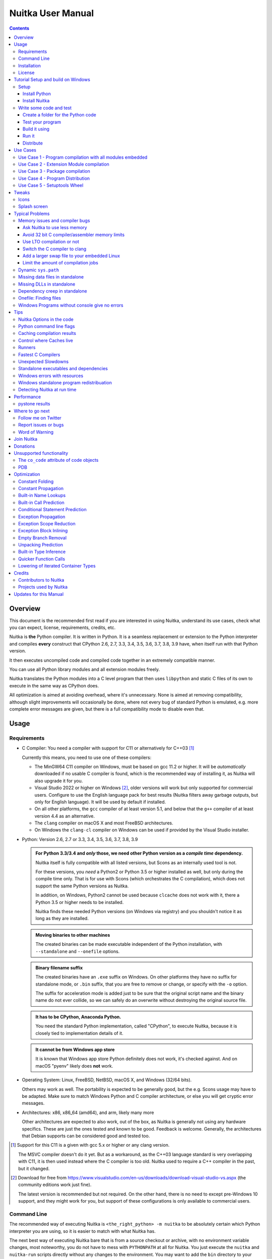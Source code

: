####################
 Nuitka User Manual
####################

.. image:: doc/images/Nuitka-Logo-Symbol.png
   :alt: Nuitka Logo

.. contents::

**********
 Overview
**********

This document is the recommended first read if you are interested in
using Nuitka, understand its use cases, check what you can expect,
license, requirements, credits, etc.

Nuitka is **the** Python compiler. It is written in Python. It is a
seamless replacement or extension to the Python interpreter and compiles
**every** construct that CPython 2.6, 2.7, 3.3, 3.4, 3.5, 3.6, 3.7, 3.8,
3.9 have, when itself run with that Python version.

It then executes uncompiled code and compiled code together in an
extremely compatible manner.

You can use all Python library modules and all extension modules freely.

Nuitka translates the Python modules into a C level program that then
uses ``libpython`` and static C files of its own to execute in the same
way as CPython does.

All optimization is aimed at avoiding overhead, where it's unnecessary.
None is aimed at removing compatibility, although slight improvements
will occasionally be done, where not every bug of standard Python is
emulated, e.g. more complete error messages are given, but there is a
full compatibility mode to disable even that.

*******
 Usage
*******

Requirements
============

-  C Compiler: You need a compiler with support for C11 or alternatively
   for C++03 [#]_

   Currently this means, you need to use one of these compilers:

   -  The MinGW64 C11 compiler on Windows, must be based on gcc 11.2 or
      higher. It will be *automatically* downloaded if no usable C
      compiler is found, which is the recommended way of installing it,
      as Nuitka will also upgrade it for you.

   -  Visual Studio 2022 or higher on Windows [#]_, older versions will
      work but only supported for commercial users. Configure to use the
      English language pack for best results (Nuitka filters away
      garbage outputs, but only for English language). It will be used
      by default if installed.

   -  On all other platforms, the ``gcc`` compiler of at least version
      5.1, and below that the ``g++`` compiler of at least version 4.4
      as an alternative.

   -  The ``clang`` compiler on macOS X and most FreeBSD architectures.

   -  On Windows the ``clang-cl`` compiler on Windows can be used if
      provided by the Visual Studio installer.

-  Python: Version 2.6, 2.7 or 3.3, 3.4, 3.5, 3.6, 3.7, 3.8, 3.9

   .. admonition:: For Python 3.3/3.4 and *only* those, we need other Python version as a *compile time* dependency.

      Nuitka itself is fully compatible with all listed versions, but
      Scons as an internally used tool is not.

      For these versions, you *need* a Python2 or Python 3.5 or higher
      installed as well, but only during the compile time only. That is
      for use with Scons (which orchestrates the C compilation), which
      does not support the same Python versions as Nuitka.

      In addition, on Windows, Python2 cannot be used because
      ``clcache`` does not work with it, there a Python 3.5 or higher
      needs to be installed.

      Nuitka finds these needed Python versions (on Windows via
      registry) and you shouldn't notice it as long as they are
      installed.

   .. admonition:: Moving binaries to other machines

      The created binaries can be made executable independent of the
      Python installation, with ``--standalone`` and ``--onefile``
      options.

   .. admonition:: Binary filename suffix

      The created binaries have an ``.exe`` suffix on Windows. On other
      platforms they have no suffix for standalone mode, or ``.bin``
      suffix, that you are free to remove or change, or specify with the
      ``-o`` option.

      The suffix for acceleration mode is added just to be sure that the
      original script name and the binary name do not ever collide, so
      we can safely do an overwrite without destroying the original
      source file.

   .. admonition:: It **has to** be CPython, Anaconda Python.

      You need the standard Python implementation, called "CPython", to
      execute Nuitka, because it is closely tied to implementation
      details of it.

   .. admonition:: It **cannot be** from Windows app store

      It is known that Windows app store Python definitely does not
      work, it's checked against. And on macOS "pyenv" likely does
      **not** work.

-  Operating System: Linux, FreeBSD, NetBSD, macOS X, and Windows (32/64
   bits).

   Others may work as well. The portability is expected to be generally
   good, but the e.g. Scons usage may have to be adapted. Make sure to
   match Windows Python and C compiler architecture, or else you will
   get cryptic error messages.

-  Architectures: x86, x86_64 (amd64), and arm, likely many more

   Other architectures are expected to also work, out of the box, as
   Nuitka is generally not using any hardware specifics. These are just
   the ones tested and known to be good. Feedback is welcome. Generally,
   the architectures that Debian supports can be considered good and
   tested too.

.. [#]

   Support for this C11 is a given with gcc 5.x or higher or any clang
   version.

   The MSVC compiler doesn't do it yet. But as a workaround, as the C++03
   language standard is very overlapping with C11, it is then used instead
   where the C compiler is too old. Nuitka used to require a C++ compiler
   in the past, but it changed.

.. [#]

   Download for free from
   https://www.visualstudio.com/en-us/downloads/download-visual-studio-vs.aspx
   (the community editions work just fine).

   The latest version is recommended but not required. On the other hand,
   there is no need to except pre-Windows 10 support, and they might work
   for you, but support of these configurations is only available to
   commercial users.

Command Line
============

The recommended way of executing Nuitka is ``<the_right_python> -m
nuitka`` to be absolutely certain which Python interpreter you are
using, so it is easier to match with what Nuitka has.

The next best way of executing Nuitka bare that is from a source
checkout or archive, with no environment variable changes, most
noteworthy, you do not have to mess with ``PYTHONPATH`` at all for
Nuitka. You just execute the ``nuitka`` and ``nuitka-run`` scripts
directly without any changes to the environment. You may want to add the
``bin`` directory to your ``PATH`` for your convenience, but that step
is optional.

Moreover, if you want to execute with the right interpreter, in that
case, be sure to execute ``<the_right_python> bin/nuitka`` and be good.

.. admonition:: Pick the right Interpreter

   If you encounter a ``SyntaxError`` you absolutely most certainly have
   picked the wrong interpreter for the program you are compiling.

Nuitka has a ``--help`` option to output what it can do:

.. code:: bash

   nuitka --help

The ``nuitka-run`` command is the same as ``nuitka``, but with a
different default. It tries to compile *and* directly execute a Python
script:

.. code:: bash

   nuitka-run --help

This option that is different is ``--run``, and passing on arguments
after the first non-option to the created binary, so it is somewhat more
similar to what plain ``python`` will do.

Installation
============

For most systems, there will be packages on the `download page
<http://www.nuitka.net/pages/download.html>`__ of Nuitka. But you can
also install it from source code as described above, but also like any
other Python program it can be installed via the normal ``python
setup.py install`` routine.

License
=======

Nuitka is licensed under the Apache License, Version 2.0; you may not
use it except in compliance with the License.

You may obtain a copy of the License at
http://www.apache.org/licenses/LICENSE-2.0

Unless required by applicable law or agreed to in writing, software
distributed under the License is distributed on an "AS IS" BASIS,
WITHOUT WARRANTIES OR CONDITIONS OF ANY KIND, either express or implied.
See the License for the specific language governing permissions and
limitations under the License.

*************************************
 Tutorial Setup and build on Windows
*************************************

This is basic steps if you have nothing installed, of course if you have
any of the parts, just skip it.

Setup
=====

Install Python
--------------

-  Download and install from https://www.python.org/downloads/windows

-  Select one of ``Windows x86-64 web-based installer`` (64 bits Python,
   recommended) or ``x86 executable`` (32 bits Python) installer.

-  Verify using command ``python --version``.

Install Nuitka
--------------

-  ``python -m pip install nuitka``

-  Verify using command ``python -m nuitka --version``

Write some code and test
========================

Create a folder for the Python code
-----------------------------------

-  mkdir HelloWorld

-  make a python file named **hello.py**

.. code:: python

   def talk(message):
       return "Talk " + message


   def main():
       print(talk("Hello World"))


   if __name__ == "__main__":
       main()

Test your program
-----------------

Do as you normally would. Running Nuitka on code that works incorrectly
is not easier to debug.

.. code:: bash

   python hello.py

----

Build it using
--------------

.. code:: bash

   python -m nuitka hello.py

.. note::

   This will prompt you to download a C caching tool (to speed up
   repeated compilation of generated C code) and a MinGW64 based C
   compiler unless you have a suitable MSVC installed. Say ``yes`` to
   both those questions.

Run it
------

Execute the ``hello.exe`` created near ``hello.py``.

Distribute
----------

To distribute, build with ``--standalone`` option, which will not output
a single executable, but a whole folder. Copy the resulting
``hello.dist`` folder to the other machine and run it.

You may also try ``--onefile`` which does create a single file, but make
sure that the mere standalone is working, before turning to it, as it
will make the debugging only harder, e.g. in case of missing data files.

***********
 Use Cases
***********

Use Case 1 - Program compilation with all modules embedded
==========================================================

If you want to compile a whole program recursively, and not only the
single file that is the main program, do it like this:

.. code:: bash

   python -m nuitka --follow-imports program.py

.. note::

   There are more fine grained controls than ``--follow-imports``
   available. Consider the output of ``nuitka --help``. Including less
   modules into the compilation, but instead using normal Python for it
   will make it faster to compile.

In case you have a source directory with dynamically loaded files, i.e.
one which cannot be found by recursing after normal import statements
via the ``PYTHONPATH`` (which would be the recommended way), you can
always require that a given directory shall also be included in the
executable:

.. code:: bash

   python -m nuitka --follow-imports --include-plugin-directory=plugin_dir program.py

.. note::

   If you don't do any dynamic imports, simply setting your
   ``PYTHONPATH`` at compilation time is what you should do.

   Use ``--include-plugin-directory`` only if you make ``__import__()``
   calls that Nuitka cannot predict, because they e.g. depend on command
   line parameters. Nuitka also warns about these, and point to the
   option.

.. note::

   The resulting filename will be ``program.exe`` on Windows,
   ``program.bin`` on other platforms.

.. note::

   The resulting binary still depend on CPython and used C extension
   modules being installed.

   If you want to be able to copy it to another machine, use
   ``--standalone`` and copy the created ``program.dist`` directory and
   execute the ``program.exe`` (Windows) or ``program`` (other
   platforms) put inside.

Use Case 2 - Extension Module compilation
=========================================

If you want to compile a single extension module, all you have to do is
this:

.. code:: bash

   python -m nuitka --module some_module.py

The resulting file ``some_module.so`` can then be used instead of
``some_module.py``.

.. note::

   It's left as an exercise to the reader, to find out what happens if
   both are present.

.. note::

   The option ``--follow-imports`` and other variants work as well, but
   the included modules will only become importable *after* you imported
   the ``some_module`` name.

.. note::

   The resulting extension module can only be loaded into a CPython of
   the same version and doesn't include other extension modules.

Use Case 3 - Package compilation
================================

If you need to compile a whole package and embed all modules, that is
also feasible, use Nuitka like this:

.. code:: bash

   python -m nuitka --module some_package --include-package=some_package

.. note::

   The inclusion of the package contents needs to be provided manually,
   otherwise, the package is empty. You can be more specific if you
   want, and only include part of it. Data files located inside the
   package will not be embedded by this process, you need to copy them
   yourself with this approach.

Use Case 4 - Program Distribution
=================================

For distribution to other systems, there is the standalone mode which
produces a folder for which you can specify ``--standalone``.

.. code:: bash

   python -m nuitka --standalone program.py

Follow all imports is default in this mode. You can selectively exclude
modules by specifically saying ``--nofollow-import-to``, but then an
``ImportError`` will be raised when import of it is attempted at program
runtime.

For data files to be included, use the option
``--include-data-file=<source>=<target>`` where the source is a file
system path, but target has to be specified relative. For standalone you
can also copy them manually, but this can do extra checks, and for
onefile mode, there is no manual copying possible.

To copy some or all file in a directory, use the option
``--include-data-file=/etc/*.txt=etc/`` where you get to specify shell
patterns for the files, and a subdirectory where to put them, indicated
by the trailing slash.

To copy a whole folder with all files, you can use
``--include-data-dir=/path/to/images=images`` which will copy all files
including a potential subdirectory structure. You cannot filter here,
i.e. if you want only a partial copy, remove the files beforehand.

For package data, there is a better way, using
``--include-package-data`` which detects data files of packages
automatically and copies them over. It even accepts patterns in shell
style.

With data files, you are largely on your own. Nuitka keeps track of ones
that are needed by popular packages, but it might be incomplete. Raise
issues if you encounter something in these.

When that is working, you can use the onefile mode if you so desire.

.. code:: bash

   python -m nuitka --onefile program.py

This will create a single binary, which on Linux will not even unpack
itself, but instead loop back mount its contents as a filesystem and use
that.

.. code:: bash

   # Create a binary that unpacks into a temporary folder
   python -m nuitka --onefile program.py

.. note::

   There are more platform specific options, e.g. related to icons,
   splash screen, and version information, consider the ``--help``
   output for the details of these and check the section "Good Looks".

Again, on Windows, for the temporary file directory, by default the user
one is used, however this is overridable with a path specification given
in ``--windows-onefile-tempdir-spec=%TEMP%\\onefile_%PID%_%TIME%`` which
is the default and asserts that the temporary directories created cannot
collide.

Currently these expanded tokens are available:

+-----------+--------------------------------------+-----------------------------------+
| Token     | What this Expands to                 | Example                           |
+===========+======================================+===================================+
| %TEMP%    | User temporary file directory        | C:\Users\...\AppData\Locals\Temp  |
+-----------+--------------------------------------+-----------------------------------+
| %PID%     | Process ID                           | 2772                              |
+-----------+--------------------------------------+-----------------------------------+
| %TIME%    | Time in seconds since the epoch.     | 1299852985                        |
+-----------+--------------------------------------+-----------------------------------+
| %PROGRAM% | Full program filename of executable. | C:\SomeWhere\YourOnefile.exe      |
+-----------+--------------------------------------+-----------------------------------+

.. note::

   It is your responsibility to make the path provided unique, on
   Windows a running program will be locked, and while using a fixed
   folder name is possible, it can cause locking issues in that case,
   where the program gets restarted.

   Usually you need to use ``%TIME%`` or at least ``%PID%`` to make a
   path unique, and this is mainly intended for use cases, where e.g.
   you want things to reside in a place you choose or abide your naming
   conventions.

Use Case 5 - Setuptools Wheel
=============================

If you have a ``setup.py``, ``setup.cfg`` or ``pyproject.toml`` driven
creation of wheels for your software in place, putting Nuitka to use is
extremely easy.

Lets start with the most common ``setuptools`` approach, you can -
having Nuitka installed of course, simply execute the target
``bdist_nuitka`` rather than the ``bdist_wheel``. It takes all the
options and allows you to specify some more, that are specific to
Nuitka.

.. code:: python

   # For setup.py
   setup(
      ...,
      command_options={
         'nuitka': {
            # boolean option, e.g. if you cared for C commands
            '--show-scons': True,
            # options with values, e.g. enable a plugin of Nuitka
            '--enable-plugin': 'anti-bloat',
         }
      },
   )

If for some reason, you cannot or do not what to change the target, you
can add this to your ``setup.py``.

.. code:: python

   # For setup.py
   setup(
      ...,
      build_with_nuitka=True
   )

.. note::

   To temporarily disable the compilation, you could remove above line,
   or edit the value to ``False`` by or take its value from an
   environment variable if you so choose, e.g.
   ``bool(os.environ.get("USE_NUITKA", "True"))``. This is up to you.

Or you could put it in your ``setup.cfg``

.. code:: toml

   [metadata]
   build_with_nuitka = True

And last, but not least, Nuitka also supports the new ``build`` meta, so
when you have a ``pyproject.toml`` already, simple replace or add this
value:

.. code:: toml

   [build-system]
   requires = ["setuptools>=42", "wheel", "nuitka"]
   build-backend = "nuitka.distutils.Build"

********
 Tweaks
********

Icons
=====

For good looks, you may specify icons. On Windows, you can provide an
icon file, a template executable, or a PNG file. All of these will work
and may even be combined:

.. code:: bash

   # These create binaries with icons:
   python -m nuitka --onefile --windows-icon-from-ico=your-icon.png program.py
   python -m nuitka --onefile --windows-icon-from-ico=your-icon.ico program.py
   python -m nuitka --onefile --windows-icon-template-exe=your-icon.ico program.py

Splash screen
=============

Splash screens are useful when program startup is slow. Onefile startup
itself is not slow, but your program may be, and you cannot really know
how fast the computer used will be, so it might be a good idea to have
them. Luckily with Nuitka, they are easy to add for Windows.

For splash screen, you need to specify it as an PNG file, and then make
sure to disable the splash screen when your program is ready, e.g. has
complete the imports, prepared the window, connected to the database,
and wants the splash screen to go away. Here we are using the project
syntax to combine the code with the creation, compile this:

.. code:: python

   # nuitka-project: --onefile
   # nuitka-project: --onefile-windows-splash-screen-image={MAIN_DIRECTORY}/Splash-Screen.png

   # Whatever this is obviously
   print("Delaying startup by 10s...")
   import time
   time.sleep(10)

   # Use this code to signal the splash screen removal.
   if "NUITKA_ONEFILE_PARENT" in os.environ:
      splash_filename = os.path.join(
         tempfile.gettempdir(),
         "onefile_%d_splash_feedback.tmp" % int(os.environ["NUITKA_ONEFILE_PARENT"]),
      )

      if os.path.exists(splash_filename):
         os.unlink(splash_filename)

   print("Done... splash should be gone.")
   ...

   # Rest of your program goes here.

******************
 Typical Problems
******************

Memory issues and compiler bugs
===============================

Sometimes the C compilers will crash saying they cannot allocate memory
or that some input was truncated, or similar error messages, clearly
from it. There are several options you can explore here:

Ask Nuitka to use less memory
-----------------------------

There is a dedicated option ``--low-memory`` which influces decisions of
Nuitka, such that it avoids high usage of memory during compilation at
the cost of increased compile time.

Avoid 32 bit C compiler/assembler memory limits
-----------------------------------------------

Do not use a 32 bits compiler, but a 64 bit one. If you are using Python
with 32 bits on Windows, you most definitely ought to use MSVC as the C
compiler, and not MinGW64. The MSVC is a cross compiler, and can use
more memory than gcc on that platform. If you are not on Windows, that
is not an option of course. Also using the 64 bits Python will work.

Use LTO compilation or not
--------------------------

With ``--lto=yes`` or ``--lto=no`` you can switch the C compilation to
only produce bytecode, and not assembler code and machine code directly,
but make a whole program optimization at the end. This will change the
memory usage pretty dramatically, and if you error is coming from the
assembler, using LTO will most definitely avoid that.

Switch the C compiler to clang
------------------------------

People have reported that programs that fail to compile with gcc due to
its bugs or memory usage work fine with clang on Linux. On Windows, this
could still be an option, but it needs to be implemented first for the
automatic downloaded gcc, that would contain it. Since MSVC is known to
be more memory effective anyway, you should go there, and if you want to
use Clang, there is support for the one contained in MSVC.

Add a larger swap file to your embedded Linux
---------------------------------------------

On systems with not enough RAM, you need to use swap space. Running out
of it is possibly a cause, and adding more swap space, or one at all,
might solve the issue, but beware that it will make things extremely
slow when the compilers swap back and forth, so consider the next tip
first or on top of it.

Limit the amount of compilation jobs
------------------------------------

With the ``--jobs`` option of Nuitka, it will not start many C compiler
instances at once, each competing for the scarce resource of RAM. By
picking a value of one, only one C compiler instance will be running,
and on a 8 core system, that reduces the amount of memory by factor 8,
so that's a natural choice right there.

Dynamic ``sys.path``
====================

If your script modifies ``sys.path`` to e.g. insert directories with
source code relative to it, Nuitka will currently not be able to see
those. However, if you set the ``PYTHONPATH`` to the resulting value,
you will be able to compile it.

Missing data files in standalone
================================

If your program fails to file data, it can cause all kinds of different
behaviours, e.g. a package might complain it is not the right version,
because a ``VERSION`` file check defaulted to unknown. The absence of
icon files or help texts, may raise strange errors.

Often the error paths for files not being present are even buggy and
will reveal programming errors like unbound local variables. Please look
carefully at these exceptions keeping in mind that this can be the
cause. If you program works without standalone, chances are data files
might be cause.

Missing DLLs in standalone
==========================

Nuitka has plugins that deal with copying DLLs. For NumPy, SciPy,
Tkinter, etc.

These need special treatment to be able to run on other systems.
Manually copying them is not enough and will given strange errors.
Sometimes newer version of packages, esp. NumPy can be unsupported. In
this case you will have to raise an issue, and use the older one.

Dependency creep in standalone
==============================

Some packages are a single import, but to Nuitka mean that more than a
thousand packages (literally) are to be included. The prime example of
Pandas, which does want to plug and use just about everything you can
imagine. Multiple frameworks for syntax highlighting everything
imaginable take time.

Nuitka will have to learn effective caching to deal with this in the
future. Right now, you will have to deal with huge compilation times for
these.

For now, a major weapon in fighting dependency creap should be applied,
namely the ``anti-bloat`` plugin, which offers interesting abilities,
that can be put to use and block unneeded imports, giving an error for
where they occur. Use it e.g. like this ``--enable-plugin=anti-bloat
--noinclude-pytest-mode=nofollow --noinclude-setuptools-mode=nofollow``
and check its help output. It can take for each module of your choice,
e.g. forcing also that PyQt5 is considered uninstalled for standalone
mode.

Onefile: Finding files
======================

There is a difference between ``sys.argv[0]`` and ``__file__`` of the
main module for onefile more, that is caused by using a bootstrap to a
temporary location. The first one will be the original executable path,
where as the second one will be the temporary or permanent path the
bootstrap executable unpacks to. Data files will be in the later
location, your original environment files will be in the former
location.

Given 2 files, one which you expect to be near your executable, and one
which you expect to be inside the onefile binary, access them like this.

.. code:: python

   # This will find a file near your onefile.exe
   open(os.path.join(os.path.dirname(sys.argv[0]), "user-provided-file.txt"))
   # This will find a file inside your onefile.exe
   open(os.path.join(os.path.dirname(__file__), "user-provided-file.txt"))

Windows Programs without console give no errors
===============================================

For debugging purposes, remove ``--windows-disable-console`` or use the
options ``--windows-force-stdout-spec`` and
``--windows-force-stderr-spec`` with paths as documented for
``--windows-onefile-tempdir-spec`` above.

******
 Tips
******

Nuitka Options in the code
==========================

There is support for conditional options, and options using pre-defined
variables, this is an example:

.. code:: python

   # Compilation mode, support OS specific.
   # nuitka-project-if: {OS} in ("Windows", "Linux", "Darwin", "FreeBSD"):
   #    nuitka-project: --onefile
   # nuitka-project-if: {OS} not in ("Windows", "Linux", "Darwin", "FreeBSD"):
   #    nuitka-project: --standalone

   # The PySide2 plugin covers qt-plugins
   # nuitka-project: --enable-plugin=pyside2
   # nuitka-project: --include-qt-plugins=sensible,qml

The comments must be a start of line, and indentation is to be used, to
end a conditional block, much like in Python. There are currently no
other keywords than the used ones demonstrated above.

+------------------+--------------------------------+------------------------------------------+
| Variable         | What this Expands to           | Example                                  |
+==================+================================+==========================================+
| {OS}             | Name of the OS used            | Linux, Windows, Darwin, FreeBSD, OpenBSD |
+------------------+--------------------------------+------------------------------------------+
| {Version}        | Version of Nuitka              | e.g. (0, 6, 16)                          |
+------------------+--------------------------------+------------------------------------------+
| {Commercial}     | Version of Nuitka Commercial   | e.g. (0, 9, 4)                           |
+------------------+--------------------------------+------------------------------------------+
| {Arch}           | Architecture used              | x86_64, arm64, etc.                      |
+------------------+--------------------------------+------------------------------------------+
| {MAIN_DIRECTORY} | Directory of the compiled file | some_dir/maybe_relative                  |
+------------------+--------------------------------+------------------------------------------+
| {Flavor}         | Variant of Python              | e.g. Debian Python, Anaconda Python      |
+------------------+--------------------------------+------------------------------------------+

Python command line flags
=========================

For passing things like ``-O`` or ``-S`` to Python, to your compiled
program, there is a command line option name ``--python-flag=`` which
makes Nuitka emulate these options.

The most important ones are supported, more can certainly be added.

Caching compilation results
===========================

The C compiler, when invoked with the same input files, will take a long
time and much CPU to compile over and over. Make sure you are having
``ccache`` installed and configured when using gcc (even on Windows). It
will make repeated compilations much faster, even if things are not yet
not perfect, i.e. changes to the program can cause many C files to
change, requiring a new compilation instead of using the cached result.

On Windows, with gcc Nuitka supports using ``ccache.exe`` which it will
offer to download from an official source and it automatically. This is
the recommended way of using it on Windows, as other versions can e.g.
hang.

Nuitka will pick up ``ccache`` if it's in found in system ``PATH``, and
it will also be possible to provide if by setting
``NUITKA_CCACHE_BINARY`` to the full path of the binary, this is for use
in CI systems.

For the MSVC compilers and ClangCL setups, using the ``clcache`` is
automatic and included in Nuitka.

Control where Caches live
=========================

The storage for cache results of all kinds, downloads, cached
compilation results from C and Nuitka, is done in a platform dependent
directory as determined by the ``appdirs`` package. However, you can
override it with setting the environment variable ``NUITKA_CACHE_DIR``
to a base directory. This is for use in environments where the home
directory is not persisted, but other paths are.

Runners
=======

Avoid running the ``nuitka`` binary, doing ``python -m nuitka`` will
make a 100% sure you are using what you think you are. Using the wrong
Python will make it give you ``SyntaxError`` for good code or
``ImportError`` for installed modules. That is happening, when you run
Nuitka with Python2 on Python3 code and vice versa. By explicitly
calling the same Python interpreter binary, you avoid that issue
entirely.

Fastest C Compilers
===================

The fastest binaries of ``pystone.exe`` on Windows with 64 bits Python
proved to be significantly faster with MinGW64, roughly 20% better
score. So it is recommended for use over MSVC. Using ``clang-cl.exe`` of
Clang7 was faster than MSVC, but still significantly slower than
MinGW64, and it will be harder to use, so it is not recommended.

On Linux for ``pystone.bin`` the binary produced by ``clang6`` was
faster than ``gcc-6.3``, but not by a significant margin. Since gcc is
more often already installed, that is recommended to use for now.

Differences in C compilation times have not yet been examined.

Unexpected Slowdowns
====================

Using the Python DLL, like standard CPython does can lead to unexpected
slowdowns, e.g. in uncompiled code that works with Unicode strings. This
is because calling to the DLL rather than residing in the DLL causes
overhead, and this even happens to the DLL with itself, being slower,
than a Python all contained in one binary.

So if feasible, aim at static linking, which is currently only possible
with Anaconda Python on non-Windows, Debian Python2, self compiled
Pythons (do not activate ``--enable-shared``, not needed), and installs
created with ``pyenv``.

.. note::

   On Anaconda, you may need to execute ``conda install -c conda-forge
   libpython-static``

Standalone executables and dependencies
=======================================

The process of making standalone executables for Windows traditionally
involves using an external dependency walker in order to copy necessary
libraries along with the compiled executables to the distribution
folder.

There is plenty of ways to find that something is missing. Do not
manually copy things into the folder, esp. not DLLs, as that's not going
to work. Instead make bug reports to get these handled by Nuitka
properly.

Windows errors with resources
=============================

On Windows, the Windows Defender tool and the Windows Indexing Service
both scan the freshly created binaries, while Nuitka wants to work with
it, e.g. adding more resources, and then preventing operations randomly
due to holding locks. Make sure to exclude your compilation stage from
these services.

Windows standalone program redistribuation
==========================================

Whether compiling with MingW or MSVC, the standalone programs have
external dependencies to Visual C Runtime libraries. Nuitka tries to
ship those dependent DLLs by copying them from your system.

Beginning with Microsoft Windows 10, Microsoft ships ``ucrt.dll``
(Universal C Runtime libraries) which rehook calls to
``api-ms-crt-*.dll``.

With earlier Windows platforms (and wine/ReactOS), you should consider
installing Visual C Runtime libraries before executing a Nuitka
standalone compiled program.

Depending on the used C compiler, you'll need the following redist
versions:

+------------------+-------------+-------------------------------+
| Visual C version | Redist Year | CPython                       |
+==================+=============+===============================+
| 14.2             | 2019        | 3.5, 3.6, 3.7, 3.8, 3.9, 3.10 |
+------------------+-------------+-------------------------------+
| 14.1             | 2017        | 3.5, 3.6, 3.7, 3.8            |
+------------------+-------------+-------------------------------+
| 14.0             | 2015        | 3.5, 3.6, 3.7, 3.8            |
+------------------+-------------+-------------------------------+
| 10.0             | 2010        | 3.3, 3.4                      |
+------------------+-------------+-------------------------------+
| 9.0              | 2008        | 2.6, 2.7                      |
+------------------+-------------+-------------------------------+

When using MingGW64, you'll need the following redist versions:

+------------------+-------------+-------------------------+
| MingGW64 version | Redist Year | CPython                 |
+==================+=============+=========================+
| 8.1.0            | 2015        | 3.5, 3.6, 3.7, 3.8, 3.9 |
+------------------+-------------+-------------------------+

Once the corresponding runtime libraries are installed on the target
system, you may remove all ``api-ms-crt-*.dll`` files from your Nuitka
compiled dist folder.

Detecting Nuitka at run time
============================

It doesn't set ``sys.frozen`` unlike other tools. For Nuitka, we have
the module attribute ``__compiled__`` to test if a specific module was
compiled.

*************
 Performance
*************

This chapter gives an overview, of what to currently expect in terms of
performance from Nuitka. It's a work in progress and is updated as we
go. The current focus for performance measurements is Python 2.7, but
3.x is going to follow later.

pystone results
===============

The results are the top value from this kind of output, running pystone
1000 times and taking the minimal value. The idea is that the fastest
run is most meanigful, and eliminates usage spikes.

.. code:: bash

   echo "Uncompiled Python2"
   for i in {1..100}; do BENCH=1 python2 tests/benchmarks/pystone.py ; done | sort -n -r | head -n 1
   python2 -m nuitka --lto=yes --pgo=yes tests/benchmarks/pystone.py
   echo "Compiled Python2"
   for i in {1..100}; do BENCH=1 ./pystone.bin ; done | sort -n -r | head -n 1

   echo "Uncompiled Python3"
   for i in {1..100}; do BENCH=1 python3 tests/benchmarks/pystone3.py ; done | sort -n -r | head -n 1
   python3 -m nuitka --lto=yes --pgo=yes tests/benchmarks/pystone3.py
   echo "Compiled Python3"
   for i in {1..100}; do BENCH=1 ./pystone3.bin ; done | sort -n -r | head -n 1

+-------------------+-------------------+----------------------+---------------------+
| Python            | Uncompiled        | Compiled LTO         | Compiled PGO        |
+===================+===================+======================+=====================+
| Debian Python 2.7 | 137497.87 (1.000) | 460995.20 (3.353)    | 503681.91 (3.663)   |
+-------------------+-------------------+----------------------+---------------------+
| Nuitka Python 2.7 | 144074.78 (1.048) | 479271.51 (3.486)    | 511247.44 (3.718)   |
+-------------------+-------------------+----------------------+---------------------+

******************
 Where to go next
******************

Remember, this project is not completed yet. Although the CPython test
suite works near perfect, there is still more work needed, esp. to make
it do more optimization. Try it out.

Follow me on Twitter
====================

Nuitka announcements and interesting stuff is pointed to on the Twitter
account, but obviously with no details. `@KayHayen
<https://twitter.com/KayHayen>`_.

I will not answer Nuitka issues via Twitter though, rather make
occasional polls, and give important announcements, as well as low-level
posts about development ongoing.

Report issues or bugs
=====================

Should you encounter any issues, bugs, or ideas, please visit the
`Nuitka bug tracker <https://github.com/kayhayen/Nuitka/issues>`__ and
report them.

Best practices for reporting bugs:

-  Please always include the following information in your report, for
   the underlying Python version. You can easily copy&paste this into
   your report.

   .. code:: bash

      python -m nuitka --version

-  Try to make your example minimal. That is, try to remove code that
   does not contribute to the issue as much as possible. Ideally come up
   with a small reproducing program that illustrates the issue, using
   ``print`` with different results when that programs runs compiled or
   native.

-  If the problem occurs spuriously (i.e. not each time), try to set the
   environment variable ``PYTHONHASHSEED`` to ``0``, disabling hash
   randomization. If that makes the problem go away, try increasing in
   steps of 1 to a hash seed value that makes it happen every time,
   include it in your report.

-  Do not include the created code in your report. Given proper input,
   it's redundant, and it's not likely that I will look at it without
   the ability to change the Python or Nuitka source and re-run it.

-  Do not send screenshots of text, that is bad and lazy. Instead,
   capture text outputs from the console.

Word of Warning
===============

Consider using this software with caution. Even though many tests are
applied before releases, things are potentially breaking. Your feedback
and patches to Nuitka are very welcome.

*************
 Join Nuitka
*************

You are more than welcome to join Nuitka development and help to
complete the project in all minor and major ways.

The development of Nuitka occurs in git. We currently have these 3
branches:

-  ``master``

   This branch contains the stable release to which only hotfixes for
   bugs will be done. It is supposed to work at all times and is
   supported.

-  ``develop``

   This branch contains the ongoing development. It may at times contain
   little regressions, but also new features. On this branch, the
   integration work is done, whereas new features might be developed on
   feature branches.

-  ``factory``

   This branch contains unfinished and incomplete work. It is very
   frequently subject to ``git rebase`` and the public staging ground,
   where my work for develop branch lives first. It is intended for
   testing only and recommended to base any of your own development on.
   When updating it, you very often will get merge conflicts. Simply
   resolve those by doing ``git reset --hard origin/factory`` and switch
   to the latest version.

.. note::

   The `Developer Manual
   <https://nuitka.net/doc/developer-manual.html>`__ explains the coding
   rules, branching model used, with feature branches and hotfix
   releases, the Nuitka design and much more. Consider reading it to
   become a contributor. This document is intended for Nuitka users.

***********
 Donations
***********

Should you feel that you cannot help Nuitka directly, but still want to
support, please consider `making a donation
<https://nuitka.net/pages/donations.html>`__ and help this way.

***************************
 Unsupported functionality
***************************

The ``co_code`` attribute of code objects
=========================================

The code objects are empty for native compiled functions. There is no
bytecode with Nuitka's compiled function objects, so there is no way to
provide it.

PDB
===

There is no tracing of compiled functions to attach a debugger to.

**************
 Optimization
**************

Constant Folding
================

The most important form of optimization is the constant folding. This is
when an operation can be fully predicted at compile time. Currently,
Nuitka does these for some built-ins (but not all yet, somebody to look
at this more closely will be very welcome!), and it does it e.g. for
binary/unary operations and comparisons.

Constants currently recognized:

.. code:: python

   5 + 6  # binary operations
   not 7  # unary operations
   5 < 6  # comparisons
   range(3)  # built-ins

Literals are the one obvious source of constants, but also most likely
other optimization steps like constant propagation or function inlining
will be. So this one should not be underestimated and a very important
step of successful optimizations. Every option to produce a constant may
impact the generated code quality a lot.

.. admonition:: Status

   The folding of constants is considered implemented, but it might be
   incomplete in that not all possible cases are caught. Please report
   it as a bug when you find an operation in Nuitka that has only
   constants as input and is not folded.

Constant Propagation
====================

At the core of optimizations, there is an attempt to determine the
values of variables at run time and predictions of assignments. It
determines if their inputs are constants or of similar values. An
expression, e.g. a module variable access, an expensive operation, may
be constant across the module of the function scope and then there needs
to be none or no repeated module variable look-up.

Consider e.g. the module attribute ``__name__`` which likely is only
ever read, so its value could be predicted to a constant string known at
compile time. This can then be used as input to the constant folding.

.. code:: python

   if __name__ == "__main__":
       # Your test code might be here
       use_something_not_use_by_program()

.. admonition:: Status

   From modules attributes, only ``__name__`` is currently actually
   optimized. Also possible would be at least ``__doc__``. In the
   future, this may improve as SSA is expanded to module variables.

Built-in Name Lookups
=====================

Also, built-in exception name references are optimized if they are used
as a module level read-only variables:

.. code:: python

   try:
       something()
   except ValueError:  # The ValueError is a slow global name lookup normally.
       pass

.. admonition:: Status

   This works for all built-in names. When an assignment is done to such
   a name, or it's even local, then, of course, it is not done.

Built-in Call Prediction
========================

For built-in calls like ``type``, ``len``, or ``range`` it is often
possible to predict the result at compile time, esp. for constant inputs
the resulting value often can be precomputed by Nuitka. It can simply
determine the result or the raised exception and replace the built-in
call with that value, allowing for more constant folding or code path
reduction.

.. code:: python

   type("string")  # predictable result, builtin type str.
   len([1, 2])  # predictable result
   range(3, 9, 2)  # predictable result
   range(3, 9, 0)  # predictable exception, range raises due to 0.

.. admonition:: Status

   The built-in call prediction is considered implemented. We can simply
   during compile time emulate the call and use its result or raised
   exception. But we may not cover all the built-ins there are yet.

Sometimes the result of a built-in should not be predicted when the
result is big. A ``range()`` call e.g. may give too big values to
include the result in the binary. Then it is not done.

.. code:: python

   range(100000)  # We do not want this one to be expanded

.. admonition:: Status

   This is considered mostly implemented. Please file bugs for built-ins
   that are pre-computed, but should not be computed by Nuitka at
   compile time with specific values.

Conditional Statement Prediction
================================

For conditional statements, some branches may not ever be taken, because
of the conditions being possible to predict. In these cases, the branch
not taken and the condition check is removed.

This can typically predict code like this:

.. code:: python

   if __name__ == "__main__":
       # Your test code might be here
       use_something_not_use_by_program()

or

.. code:: python

   if False:
       # Your deactivated code might be here
       use_something_not_use_by_program()

It will also benefit from constant propagations, or enable them because
once some branches have been removed, other things may become more
predictable, so this can trigger other optimization to become possible.

Every branch removed makes optimization more likely. With some code
branches removed, access patterns may be more friendly. Imagine e.g.
that a function is only called in a removed branch. It may be possible
to remove it entirely, and that may have other consequences too.

.. admonition:: Status

   This is considered implemented, but for the maximum benefit, more
   constants need to be determined at compile time.

Exception Propagation
=====================

For exceptions that are determined at compile time, there is an
expression that will simply do raise the exception. These can be
propagated upwards, collecting potentially "side effects", i.e. parts of
expressions that were executed before it occurred, and still have to be
executed.

Consider the following code:

.. code:: python

   print(side_effect_having() + (1 / 0))
   print(something_else())

The ``(1 / 0)`` can be predicted to raise a ``ZeroDivisionError``
exception, which will be propagated through the ``+`` operation. That
part is just Constant Propagation as normal.

The call ``side_effect_having()`` will have to be retained though, but
the ``print`` does not and can be turned into an explicit raise. The
statement sequence can then be aborted and as such the
``something_else`` call needs no code generation or consideration
anymore.

To that end, Nuitka works with a special node that raises an exception
and is wrapped with a so-called "side_effects" expression, but yet can
be used in the code as an expression having a value.

.. admonition:: Status

   The propagation of exceptions is mostly implemented but needs
   handling in every kind of operations, and not all of them might do it
   already. As work progresses or examples arise, the coverage will be
   extended. Feel free to generate bug reports with non-working
   examples.

Exception Scope Reduction
=========================

Consider the following code:

.. code:: python

   try:
       b = 8
       print(range(3, b, 0))
       print("Will not be executed")
   except ValueError as e:
       print(e)

The ``try`` block is bigger than it needs to be. The statement ``b = 8``
cannot cause a ``ValueError`` to be raised. As such it can be moved to
outside the try without any risk.

.. code:: python

   b = 8
   try:
       print(range(3, b, 0))
       print("Will not be executed")
   except ValueError as e:
       print(e)

.. admonition:: Status

   This is considered done. For every kind of operation, we trace if it
   may raise an exception. We do however *not* track properly yet, what
   can do a ``ValueError`` and what cannot.

Exception Block Inlining
========================

With the exception propagation, it then becomes possible to transform
this code:

.. code:: python

   try:
       b = 8
       print(range(3, b, 0))
       print("Will not be executed!")
   except ValueError as e:
       print(e)

.. code:: python

   try:
       raise ValueError("range() step argument must not be zero")
   except ValueError as e:
       print(e)

Which then can be lowered in complexity by avoiding the raise and catch
of the exception, making it:

.. code:: python

   e = ValueError("range() step argument must not be zero")
   print(e)

.. admonition:: Status

   This is not implemented yet.

Empty Branch Removal
====================

For loops and conditional statements that contain only code without
effect, it should be possible to remove the whole construct:

.. code:: python

   for i in range(1000):
       pass

The loop could be removed, at maximum, it should be considered an
assignment of variable ``i`` to ``999`` and no more.

.. admonition:: Status

   This is not implemented yet, as it requires us to track iterators,
   and their side effects, as well as loop values, and exit conditions.
   Too much yet, but we will get there.

Another example:

.. code:: python

   if side_effect_free:
       pass

The condition check should be removed in this case, as its evaluation is
not needed. It may be difficult to predict that ``side_effect_free`` has
no side effects, but many times this might be possible.

.. admonition:: Status

   This is considered implemented. The conditional statement nature is
   removed if both branches are empty, only the condition is evaluated
   and checked for truth (in cases that could raise an exception).

Unpacking Prediction
====================

When the length of the right-hand side of an assignment to a sequence
can be predicted, the unpacking can be replaced with multiple
assignments.

.. code:: python

   a, b, c = 1, side_effect_free(), 3

.. code:: python

   a = 1
   b = side_effect_free()
   c = 3

This is of course only really safe if the left-hand side cannot raise an
exception while building the assignment targets.

We do this now, but only for constants, because we currently have no
ability to predict if an expression can raise an exception or not.

.. admonition:: Status

   Not implemented yet. Will need us to see through the unpacking of
   what is an iteration over a tuple, we created ourselves. We are not
   there yet, but we will get there.

Built-in Type Inference
=======================

When a construct like ``in xrange()`` or ``in range()`` is used, it is
possible to know what the iteration does and represent that so that
iterator users can use that instead.

I consider that:

.. code:: python

   for i in xrange(1000):
       something(i)

could translate ``xrange(1000)`` into an object of a special class that
does the integer looping more efficiently. In case ``i`` is only
assigned from there, this could be a nice case for a dedicated class.

.. admonition:: Status

   Future work, not even started.

Quicker Function Calls
======================

Functions are structured so that their parameter parsing and ``tp_call``
interface is separate from the actual function code. This way the call
can be optimized away. One problem is that the evaluation order can
differ.

.. code:: python

   def f(a, b, c):
       return a, b, c


   f(c=get1(), b=get2(), a=get3())

This will have to evaluate first ``get1()``, then ``get2()`` and only
then ``get3()`` and then make the function call with these values.

Therefore it will be necessary to have a staging of the parameters
before making the actual call, to avoid a re-ordering of the calls to
``get1()``, ``get2()``, and ``get3()``.

.. admonition:: Status

   Not even started. A re-formulation that avoids the dictionary to call
   the function, and instead uses temporary variables appears to be
   relatively straight forward once we do that kind of parameter
   analysis.

Lowering of iterated Container Types
====================================

In some cases, accesses to ``list`` constants can become ``tuple``
constants instead.

Consider that:

.. code:: python

   for x in [a, b, c]:
       something(x)

Can be optimized into this:

.. code:: python

   for x in (a, b, c):
       something(x)

This allows for simpler, faster code to be generated, and fewer checks
needed, because e.g. the ``tuple`` is clearly immutable, whereas the
``list`` needs a check to assert that. This is also possible for sets.

.. admonition:: Status

   Implemented, even works for non-constants. Needs other optimization
   to become generally useful, and will itself help other optimization
   to become possible. This allows us to e.g. only treat iteration over
   tuples, and not care about sets.

In theory, something similar is also possible for ``dict``. For the
later, it will be non-trivial though to maintain the order of execution
without temporary values introduced. The same thing is done for pure
constants of these types, they change to ``tuple`` values when iterated.

*********
 Credits
*********

Contributors to Nuitka
======================

Thanks go to these individuals for their much-valued contributions to
Nuitka.

The order is sorted by time.

-  Li Xuan Ji: Contributed patches for general portability issue and
   enhancements to the environment variable settings.

-  Nicolas Dumazet: Found and fixed reference counting issues,
   ``import`` packages work, improved some of the English and generally
   made good code contributions all over the place, solved code
   generation TODOs, did tree building cleanups, core stuff.

-  Khalid Abu Bakr: Submitted patches for his work to support MinGW and
   Windows, debugged the issues, and helped me to get cross compile with
   MinGW from Linux to Windows. This was quite difficult stuff.

-  Liu Zhenhai: Submitted patches for Windows support, making the inline
   Scons copy actually work on Windows as well. Also reported import
   related bugs, and generally helped me make the Windows port more
   usable through his testing and information.

-  Christopher Tott: Submitted patches for Windows, and general as well
   as structural cleanups.

-  Pete Hunt: Submitted patches for macOS X support.

-  "ownssh": Submitted patches for built-ins module guarding, and made
   massive efforts to make high-quality bug reports. Also the initial
   "standalone" mode implementation was created by him.

-  Juan Carlos Paco: Submitted cleanup patches, creator of the `Nuitka
   GUI <https://github.com/juancarlospaco/nuitka-gui>`__, creator of the
   `Ninja IDE plugin <https://github.com/juancarlospaco/nuitka-ninja>`__
   for Nuitka.

-  "Dr. Equivalent": Submitted the Nuitka Logo.

-  Johan Holmberg: Submitted patch for Python3 support on macOS X.

-  Umbra: Submitted patches to make the Windows port more usable, adding
   user provided application icons, as well as MSVC support for large
   constants and console applications.

-  David Cortesi: Submitted patches and test cases to make macOS port
   more usable, specifically for the Python3 standalone support of Qt.

-  Andrew Leech: Submitted github pull request to allow using "-m
   nuitka" to call the compiler. Also pull request to improve
   "bist_nuitka" and to do the registration.

-  Paweł K: Submitted github pull request to remove glibc from
   standalone distribution, saving size and improving robustness
   considering the various distributions.

-  Orsiris de Jong: Submitted github pull request to implement the
   dependency walking with ``pefile`` under Windows. Also provided the
   implementation of Dejong Stacks.

-  Jorj X. McKie: Submitted github pull requests with NumPy plugin to
   retain its accelerating libraries, and Tkinter to include the TCL
   distribution on Windows.

Projects used by Nuitka
=======================

-  The `CPython project <https://www.python.org>`__

   Thanks for giving us CPython, which is the base of Nuitka. We are
   nothing without it.

-  The `GCC project <https://gcc.gnu.org>`__

   Thanks for not only the best compiler suite but also thanks for
   making it easy supporting to get Nuitka off the ground. Your compiler
   was the first usable for Nuitka and with very little effort.

-  The `Scons project <https://www.scons.org>`__

   Thanks for tackling the difficult points and providing a Python
   environment to make the build results. This is such a perfect fit to
   Nuitka and a dependency that will likely remain.

-  The `valgrind project <https://valgrind.org>`__

   Luckily we can use Valgrind to determine if something is an actual
   improvement without the noise. And it's also helpful to determine
   what's actually happening when comparing.

-  The `NeuroDebian project <https://neuro.debian.net>`__

   Thanks for hosting the build infrastructure that the Debian and
   sponsor Yaroslav Halchenko uses to provide packages for all Ubuntu
   versions.

-  The `openSUSE Buildservice <https://openbuildservice.org>`__

   Thanks for hosting this excellent service that allows us to provide
   RPMs for a large variety of platforms and make them available
   immediately nearly at release time.

-  The `MinGW64 project <https://mingw-w64.org>`__

   Thanks for porting the gcc to Windows. This allowed portability of
   Nuitka with relatively little effort.

-  The `Buildbot project <https://buildbot.net>`__

   Thanks for creating an easy to deploy and use continuous integration
   framework that also runs on Windows and is written and configured in
   Python code. This allows running the Nuitka tests long before release
   time.

-  The `isort project <https://timothycrosley.github.io/isort/>`__

   Thanks for making nice import ordering so easy. This makes it so easy
   to let your IDE do it and clean up afterward.

-  The `black project <https://github.com/ambv/black>`__

   Thanks for making a fast and reliable way for automatically
   formatting the Nuitka source code.

*************************
 Updates for this Manual
*************************

This document is written in REST. That is an ASCII format which is
readable as ASCII, but used to generate PDF or HTML documents.

You will find the current version at:
https://nuitka.net/doc/user-manual.html

And the current PDF under: https://nuitka.net/doc/README.pdf